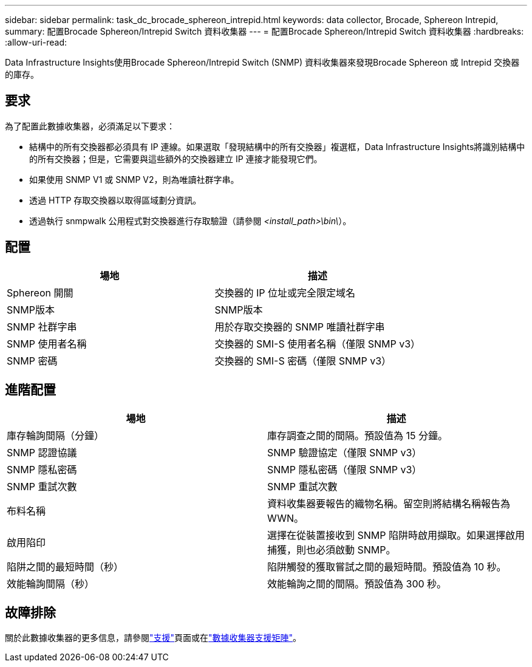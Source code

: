 ---
sidebar: sidebar 
permalink: task_dc_brocade_sphereon_intrepid.html 
keywords: data collector, Brocade, Sphereon Intrepid, 
summary: 配置Brocade Sphereon/Intrepid Switch 資料收集器 
---
= 配置Brocade Sphereon/Intrepid Switch 資料收集器
:hardbreaks:
:allow-uri-read: 


[role="lead"]
Data Infrastructure Insights使用Brocade Sphereon/Intrepid Switch (SNMP) 資料收集器來發現Brocade Sphereon 或 Intrepid 交換器的庫存。



== 要求

為了配置此數據收集器，必須滿足以下要求：

* 結構中的所有交換器都必須具有 IP 連線。如果選取「發現結構中的所有交換器」複選框，Data Infrastructure Insights將識別結構中的所有交換器；但是，它需要與這些額外的交換器建立 IP 連接才能發現它們。
* 如果使用 SNMP V1 或 SNMP V2，則為唯讀社群字串。
* 透過 HTTP 存取交換器以取得區域劃分資訊。
* 透過執行 snmpwalk 公用程式對交換器進行存取驗證（請參閱 _<install_path>\bin\_）。




== 配置

[cols="2*"]
|===
| 場地 | 描述 


| Sphereon 開關 | 交換器的 IP 位址或完全限定域名 


| SNMP版本 | SNMP版本 


| SNMP 社群字串 | 用於存取交換器的 SNMP 唯讀社群字串 


| SNMP 使用者名稱 | 交換器的 SMI-S 使用者名稱（僅限 SNMP v3） 


| SNMP 密碼 | 交換器的 SMI-S 密碼（僅限 SNMP v3） 
|===


== 進階配置

[cols="2*"]
|===
| 場地 | 描述 


| 庫存輪詢間隔（分鐘） | 庫存調查之間的間隔。預設值為 15 分鐘。 


| SNMP 認證協議 | SNMP 驗證協定（僅限 SNMP v3） 


| SNMP 隱私密碼 | SNMP 隱私密碼（僅限 SNMP v3） 


| SNMP 重試次數 | SNMP 重試次數 


| 布料名稱 | 資料收集器要報告的織物名稱。留空則將結構名稱報告為 WWN。 


| 啟用陷印 | 選擇在從裝置接收到 SNMP 陷阱時啟用擷取。如果選擇啟用捕獲，則也必須啟動 SNMP。 


| 陷阱之間的最短時間（秒） | 陷阱觸發的獲取嘗試之間的最短時間。預設值為 10 秒。 


| 效能輪詢間隔（秒） | 效能輪詢之間的間隔。預設值為 300 秒。 
|===


== 故障排除

關於此數據收集器的更多信息，請參閱link:concept_requesting_support.html["支援"]頁面或在link:reference_data_collector_support_matrix.html["數據收集器支援矩陣"]。
